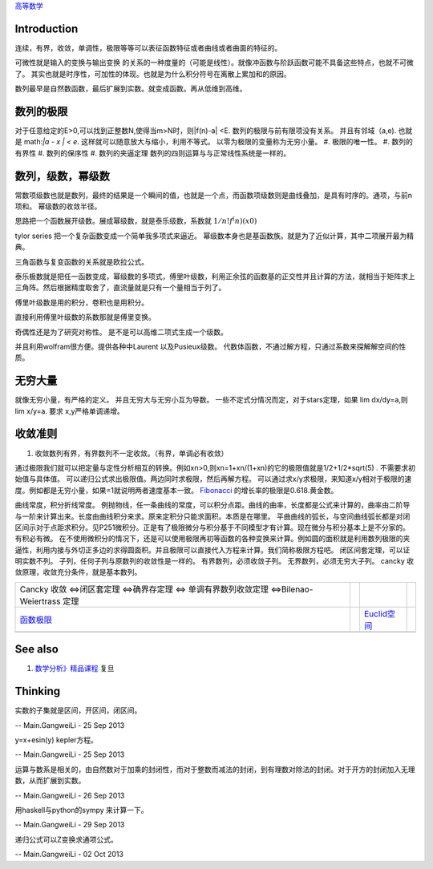 `高等数学 <HigherMathematics>`_ 

Introduction
============
连续，有界，收敛，单调性，极限等等可以表征函数特征或者曲线或者曲面的特征的。

可微性就是输入的变换与输出变换 的关系的一种度量的（可能是线性）。就像冲函数与阶跃函数可能不具备这些特点，也就不可微了。
其实也就是时序性，可加性的体现。也就是为什么积分符号在离散上累加和的原因。

.. graphviz::

   digraph flow {
      rankdir=LR;
      limit -> diff -> integral;
      N-> Q->Real->Complex->Tense;
   }
   

数列最早是自然数函数，最后扩展到实数。就变成函数。再从低维到高维。

数列的极限
==========

对于任意给定的E>0,可以找到正整数N,使得当m>N时，则|f(n)-a| <E.
数列的极限与前有限项没有关系。 并且有邻域（a,e).   也就是 math:`|a - x | < e`. 这样就可以随意放大与缩小，利用不等式。
以零为极限的变量称为无穷小量。
#. 极限的唯一性。
#. 数列的有界性
#. 数列的保序性
#. 数列的夹逼定理
数列的四则运算与与正常线性系统是一样的。



数列，级数，幂级数
==================

常数项级数也就是数列，最终的结果是一个瞬间的值，也就是一个点，而函数项级数则是曲线叠加，是具有时序的。通项，与前n项和。
幂级数的收敛半径。


思路把一个函数展开级数。展成幂级数，就是泰乐级数，系数就 :math:`1/n!f^(n)(x0)`

tylor series 把一个复杂函数变成一个简单我多项式来逼近。 幂级数本身也是基函数族。就是为了近似计算，其中二项展开最为精典。

三角函数与复变函数的关系就是欧拉公式。

泰乐极数就是把任一函数变成，幂级数的多项式，傅里叶级数，利用正余弦的函数基的正交性并且计算的方法，就相当于矩阵求上三角阵。然后根据精度取舍了，直流量就是只有一个量相当于列了。

傅里叶级数是用的积分，卷积也是用积分。

直接利用傅里叶级数的系数那就是傅里变换。

奇偶性还是为了研究对称性。 是不是可以高维二项式生成一个级数。

并且利用wolfram很方便。提供各种中Laurent 以及Pusieux级数。 代数体函数，不通过解方程，只通过系数来探解解空间的性质。


无穷大量
========

就像无穷小量，有严格的定义。 并且无穷大与无穷小互为导数。
一些不定式分情况而定，对于stars定理，如果 lim dx/dy=a,则lim x/y=a. 要求 x,y严格单调递增。

收敛准则
========

#. 收敛数列有界，有界数列不一定收敛。（有界，单调必有收敛）

通过极限我们就可以把定量与定性分析相互的转换。例如xn>0,则xn=1+xn/(1+xn)的它的极限值就是1/2+1/2*sqrt(5) . 不需要求初始值与具体值。
可以递归公式求出极限值。两边同时求极限，然后再解方程。
可以通过求x/y求极限，来知道x/y相对于极限的速度。例如都是无穷小量，如果=1就说明两者速度基本一致。
`Fibonacci <http://zh.wikipedia.org/zh-cn/%E6%96%90%E6%B3%A2%E9%82%A3%E5%A5%91%E6%95%B0%E5%88%97>`_    的增长率的极限是0.618.黄金数。

曲线常度，积分折线常度。 例抛物线，任一条曲线的常度，可以积分点距。曲线的曲率，长度都是公式来计算的，曲率由二阶导与一阶来计算出来。长度由曲线积分来求。原来定积分只能求面积。本质是在哪里。
平曲曲线的弧长，与空间曲线弧长都是对闭区间示对于点距求积分。见P251微积分。正是有了极限微分与积分基于不同模型才有计算。现在微分与积分基本上是不分家的。有积必有微。
在不使用微积分的情况下，还是可以使用极限再初等函数的各种变换来计算。例如圆的面积就是利用数列极限的夹逼性，利用内接与外切正多边的求得圆面积。并且极限可以直接代入方程来计算。我们简称极限方程吧。
闭区间套定理，可以证明实数不列。
子列，任何子列与原数列的收敛性是一样的。
有界数列，必须收敛子列。
无界数列，必须无穷大子列。
cancky 收敛原理，收敛充分条件，就是基本数列。

.. csv-table:: 

    Cancky 收敛 <=>闭区套定理 <=>确界存定理 <=> 单调有界数列收敛定理 <=>Bilenao-Weiertrass 定理  ,
   `函数极限 <LimitsAndContinuityOffunction>`_  ,  , `Euclid空间 <EuclidSpace>`_  ,
   ,

See also
========

#. `数学分析》精品课程 <http://math.fudan.edu.cn/math&#95;anal/>`_  复旦

Thinking
========



实数的子集就是区间，开区间，闭区间。

-- Main.GangweiLi - 25 Sep 2013


y=x+esin(y) kepler方程。

-- Main.GangweiLi - 25 Sep 2013


运算与数系是相关的，由自然数对于加乘的封闭性，而对于整数而减法的封闭，到有理数对除法的封闭。对于开方的封闭加入无理数，从而扩展到实数。

-- Main.GangweiLi - 26 Sep 2013


用haskell与python的sympy 来计算一下。

-- Main.GangweiLi - 29 Sep 2013


递归公式可以Z变换求通项公式。

-- Main.GangweiLi - 02 Oct 2013

